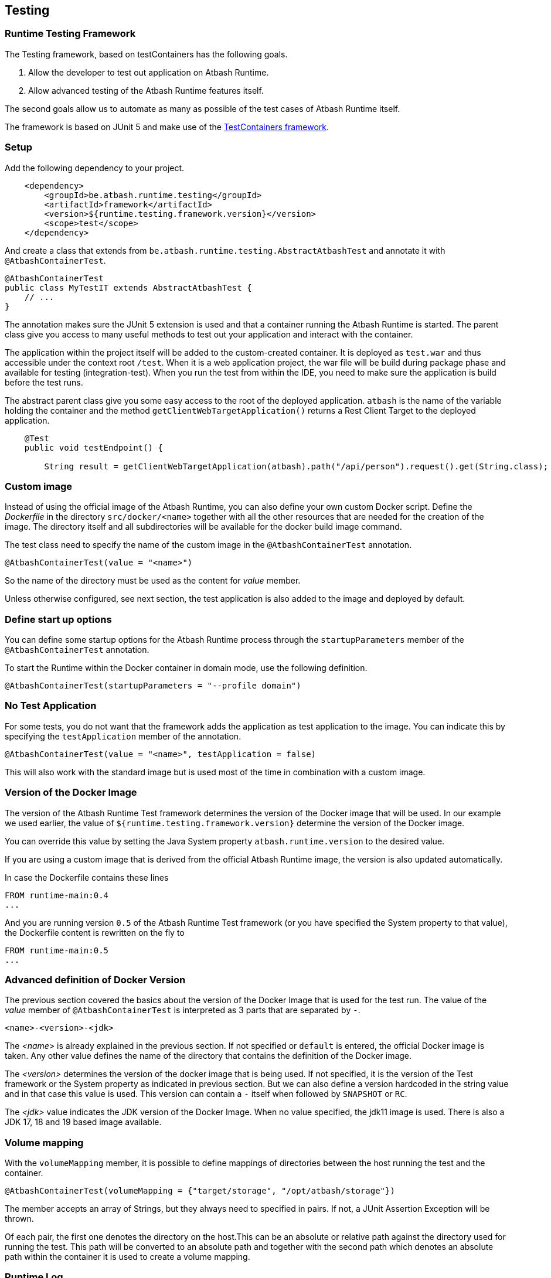 == Testing

=== Runtime Testing Framework

The Testing framework, based on testContainers has the following goals.

. Allow the developer to test out application on Atbash Runtime.
. Allow advanced testing of the Atbash Runtime features itself.

The second goals allow us to automate as many as possible of the test cases of Atbash Runtime itself.

The framework is based on JUnit 5 and make use of the https://www.testcontainers.org/[TestContainers framework].

=== Setup

Add the following dependency to your project.

[source, xml]
----
    <dependency>
        <groupId>be.atbash.runtime.testing</groupId>
        <artifactId>framework</artifactId>
        <version>${runtime.testing.framework.version}</version>
        <scope>test</scope>
    </dependency>
----

And create a class that extends from `be.atbash.runtime.testing.AbstractAtbashTest` and annotate it with `@AtbashContainerTest`.

[source,java]
----
@AtbashContainerTest
public class MyTestIT extends AbstractAtbashTest {
    // ...
}
----

The annotation makes sure the JUnit 5 extension is used and that a container running the Atbash Runtime is started.  The parent class give you access to many useful methods to test out your application and interact with the container.

The application within the project itself will be added to the custom-created container.  It is deployed as `test.war` and thus accessible under the context root `/test`.  When it is a web application project, the war file will be build during package phase and available for testing (integration-test).  When you run the test from within the IDE, you need to make sure the application is build before the test runs.

The abstract parent class give you some easy access to the root of the deployed application.  `atbash` is the name of the variable holding the container and the method `getClientWebTargetApplication()` returns a Rest Client Target to the deployed application.

[source,java]
----
    @Test
    public void testEndpoint() {

        String result = getClientWebTargetApplication(atbash).path("/api/person").request().get(String.class);
----

=== Custom image

Instead of using the official image of the Atbash Runtime, you can also define your own custom Docker script.  Define the _Dockerfile_ in the directory  `src/docker/<name>` together with all the other resources that are needed for the creation of the image. The directory itself and all subdirectories will be available for the docker build image command.

The test class need to specify the name of the custom image in the `@AtbashContainerTest` annotation.

[source,java]
----
@AtbashContainerTest(value = "<name>")
----

So the name of the directory must be used as the content for _value_ member.

Unless otherwise configured, see next section, the test application is also added to the image and deployed by default.

=== Define start up options

You can define some startup options for the Atbash Runtime process through the `startupParameters` member of the `@AtbashContainerTest` annotation.

To start the Runtime within the Docker container in domain mode, use the following definition.

[source, java]
----
@AtbashContainerTest(startupParameters = "--profile domain")
----

=== No Test Application

For some tests, you do not want that the framework adds the application as test application to the image.  You can indicate this by specifying the `testApplication` member of the annotation.

[source,java]
----
@AtbashContainerTest(value = "<name>", testApplication = false)
----

This will also work with the standard image but is used most of the time in combination with a custom image.

=== Version of the Docker Image

The version of the Atbash Runtime Test framework determines the version of the Docker image that will be used. In our example we used earlier, the value of `${runtime.testing.framework.version}` determine the version of the Docker image.

You can override this value by setting the Java System property `atbash.runtime.version` to the desired value.

If you are using a custom image that is derived from the official Atbash Runtime image, the version is also updated automatically.

In case the Dockerfile contains these lines

[source]
----
FROM runtime-main:0.4
...
----

And you are running version `0.5` of the Atbash Runtime Test framework (or you have specified the System property to that value), the Dockerfile content is rewritten on the fly to

[source]
----
FROM runtime-main:0.5
...
----

=== Advanced definition of Docker Version

The previous section covered the basics about the version of the Docker Image that is used for the test run. The value of the _value_ member of `@AtbashContainerTest` is interpreted as 3 parts that are separated by `-`.

[source]
----
<name>-<version>-<jdk>
----

The _<name>_ is already explained in the previous section. If not specified or `default` is entered, the official Docker image is taken.  Any other value defines the name of the directory that contains the definition of the Docker image.

The _<version>_  determines the version of the docker image that is being used. If not specified, it is the version of the Test framework or the System property as indicated in previous section. But we can also define a version hardcoded in the string value and in that case this value is used. This version can contain a `-` itself when followed by `SNAPSHOT` or `RC`.

The _<jdk>_ value indicates the JDK version of the Docker Image. When no value specified, the jdk11 image is used. There is also a JDK 17, 18 and 19 based image available.

=== Volume mapping

With the `volumeMapping` member, it is possible to define mappings of directories between the host running the test and the container.

[source, java]
----
@AtbashContainerTest(volumeMapping = {"target/storage", "/opt/atbash/storage"})
----

The member accepts an array of Strings, but they always need to specified in pairs.  If not, a JUnit Assertion Exception will be thrown.

Of each pair, the first one denotes the directory on the host.This can be an absolute or relative path against the directory used for running the test.  This path will be converted to an absolute path and together with the second path which denotes an absolute path within the container it is used to create a volume mapping.


=== Runtime Log

When the test case fails, the Runtime log is shown 'on the console' to facilitate what went wrong.  You can also follow the log content during the execution of the test by setting the `liveLogging` member.

[source, java]
----
@AtbashContainerTest(liveLogging = true)
----

If you don't want to change the source code, you can always set the system property `atbash.test.container.logging.live` to true and the live logging will be activated.

Within your test, you can access the log content with the following statement.

[source, java]
----
String logContent = atbash.getLogs();
----

=== Additional containers

If your test needs additional resources provided by other containers, The test framework will start them also at the beginning of the test.  The _public static_ field must be annotated by `@Container` and the type must be assignable to `GenericContainer`.

If you need a specific image of a container and can't use the default Testcontainers class, you can use the `DockerImageContainer` type of the framework.  The variable name indicates the name of the directory where the Docker image definition (Dockerfile and optional the other files) is located (just as with the Custom images we saw earlier)

TODO: Describe how you can have multiple instances of the Atbash Runtime container to have a cluster.

=== Container Ready

The framework waits up to 15 secs before the containers are ready and uses the vaue of the `/health`  endpoint to determine if the process is ready. The

You can enlarge the wait time by defining a value for the `atbash_test_timeout_factor` environment value. It determines the factor for the increase of the wait time. A value of _2.0_  results in a wait time of 30 secs.

=== Remote Debugging

The official Docker Image can be used to start the Container with debug.

You can activate the debug mode for a test by using the `debug` member of the annotation.

[source, java]
----
@AtbashContainerTest(debug = true)
----

This adds the necessary options to the _JVM_ARGS_ environment variable for the container to suspend the JVM startup until a debugger is connected.  The wait time for the container to start up is also extended to 120 secs.  Make sure you have connected the debugger to the port 5005 before this time limit.